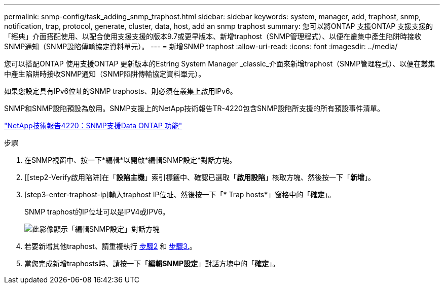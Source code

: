 ---
permalink: snmp-config/task_adding_snmp_traphost.html 
sidebar: sidebar 
keywords: system, manager, add, traphost, snmp, notification, trap, protocol, generate, cluster, data, host, add an snmp traphost 
summary: 您可以將ONTAP 支援ONTAP 支援支援的「經典」介面搭配使用、以配合使用支援支援的版本9.7或更早版本、新增traphost（SNMP管理程式）、以便在叢集中產生陷阱時接收SNMP通知（SNMP設陷傳輸協定資料單元）。 
---
= 新增SNMP traphost
:allow-uri-read: 
:icons: font
:imagesdir: ../media/


[role="lead"]
您可以搭配ONTAP 使用支援ONTAP 更新版本的Estring System Manager _classic_介面來新增traphost（SNMP管理程式）、以便在叢集中產生陷阱時接收SNMP通知（SNMP陷阱傳輸協定資料單元）。

如果您設定具有IPv6位址的SNMP traphosts、則必須在叢集上啟用IPv6。

SNMP和SNMP設陷預設為啟用。SNMP支援上的NetApp技術報告TR-4220包含SNMP設陷所支援的所有預設事件清單。

http://www.netapp.com/us/media/tr-4220.pdf["NetApp技術報告4220：SNMP支援Data ONTAP 功能"^]

.步驟
. 在SNMP視窗中、按一下*編輯*以開啟*編輯SNMP設定*對話方塊。
. [[step2-Verify啟用陷阱]在「*設陷主機*」索引標籤中、確認已選取「*啟用設陷*」核取方塊、然後按一下「*新增*」。
. [step3-enter-traphost-ip]輸入traphost IP位址、然後按一下「* Trap hosts*」窗格中的「*確定*」。
+
SNMP traphost的IP位址可以是IPV4或IPV6。

+
image::../media/snmp_add_traphost.gif[此影像顯示「編輯SNMP設定」對話方塊,Traphosts tab,in which the traphost status "enabled" is checked and the example traphost IP address "192.0.2.0" is entered.]

. 若要新增其他traphost、請重複執行 <<step2-verify-enable-traps,步驟2>> 和 <<step3-enter-traphost-ip,步驟3.>>。
. 當您完成新增traphosts時、請按一下「*編輯SNMP設定*」對話方塊中的「*確定*」。

